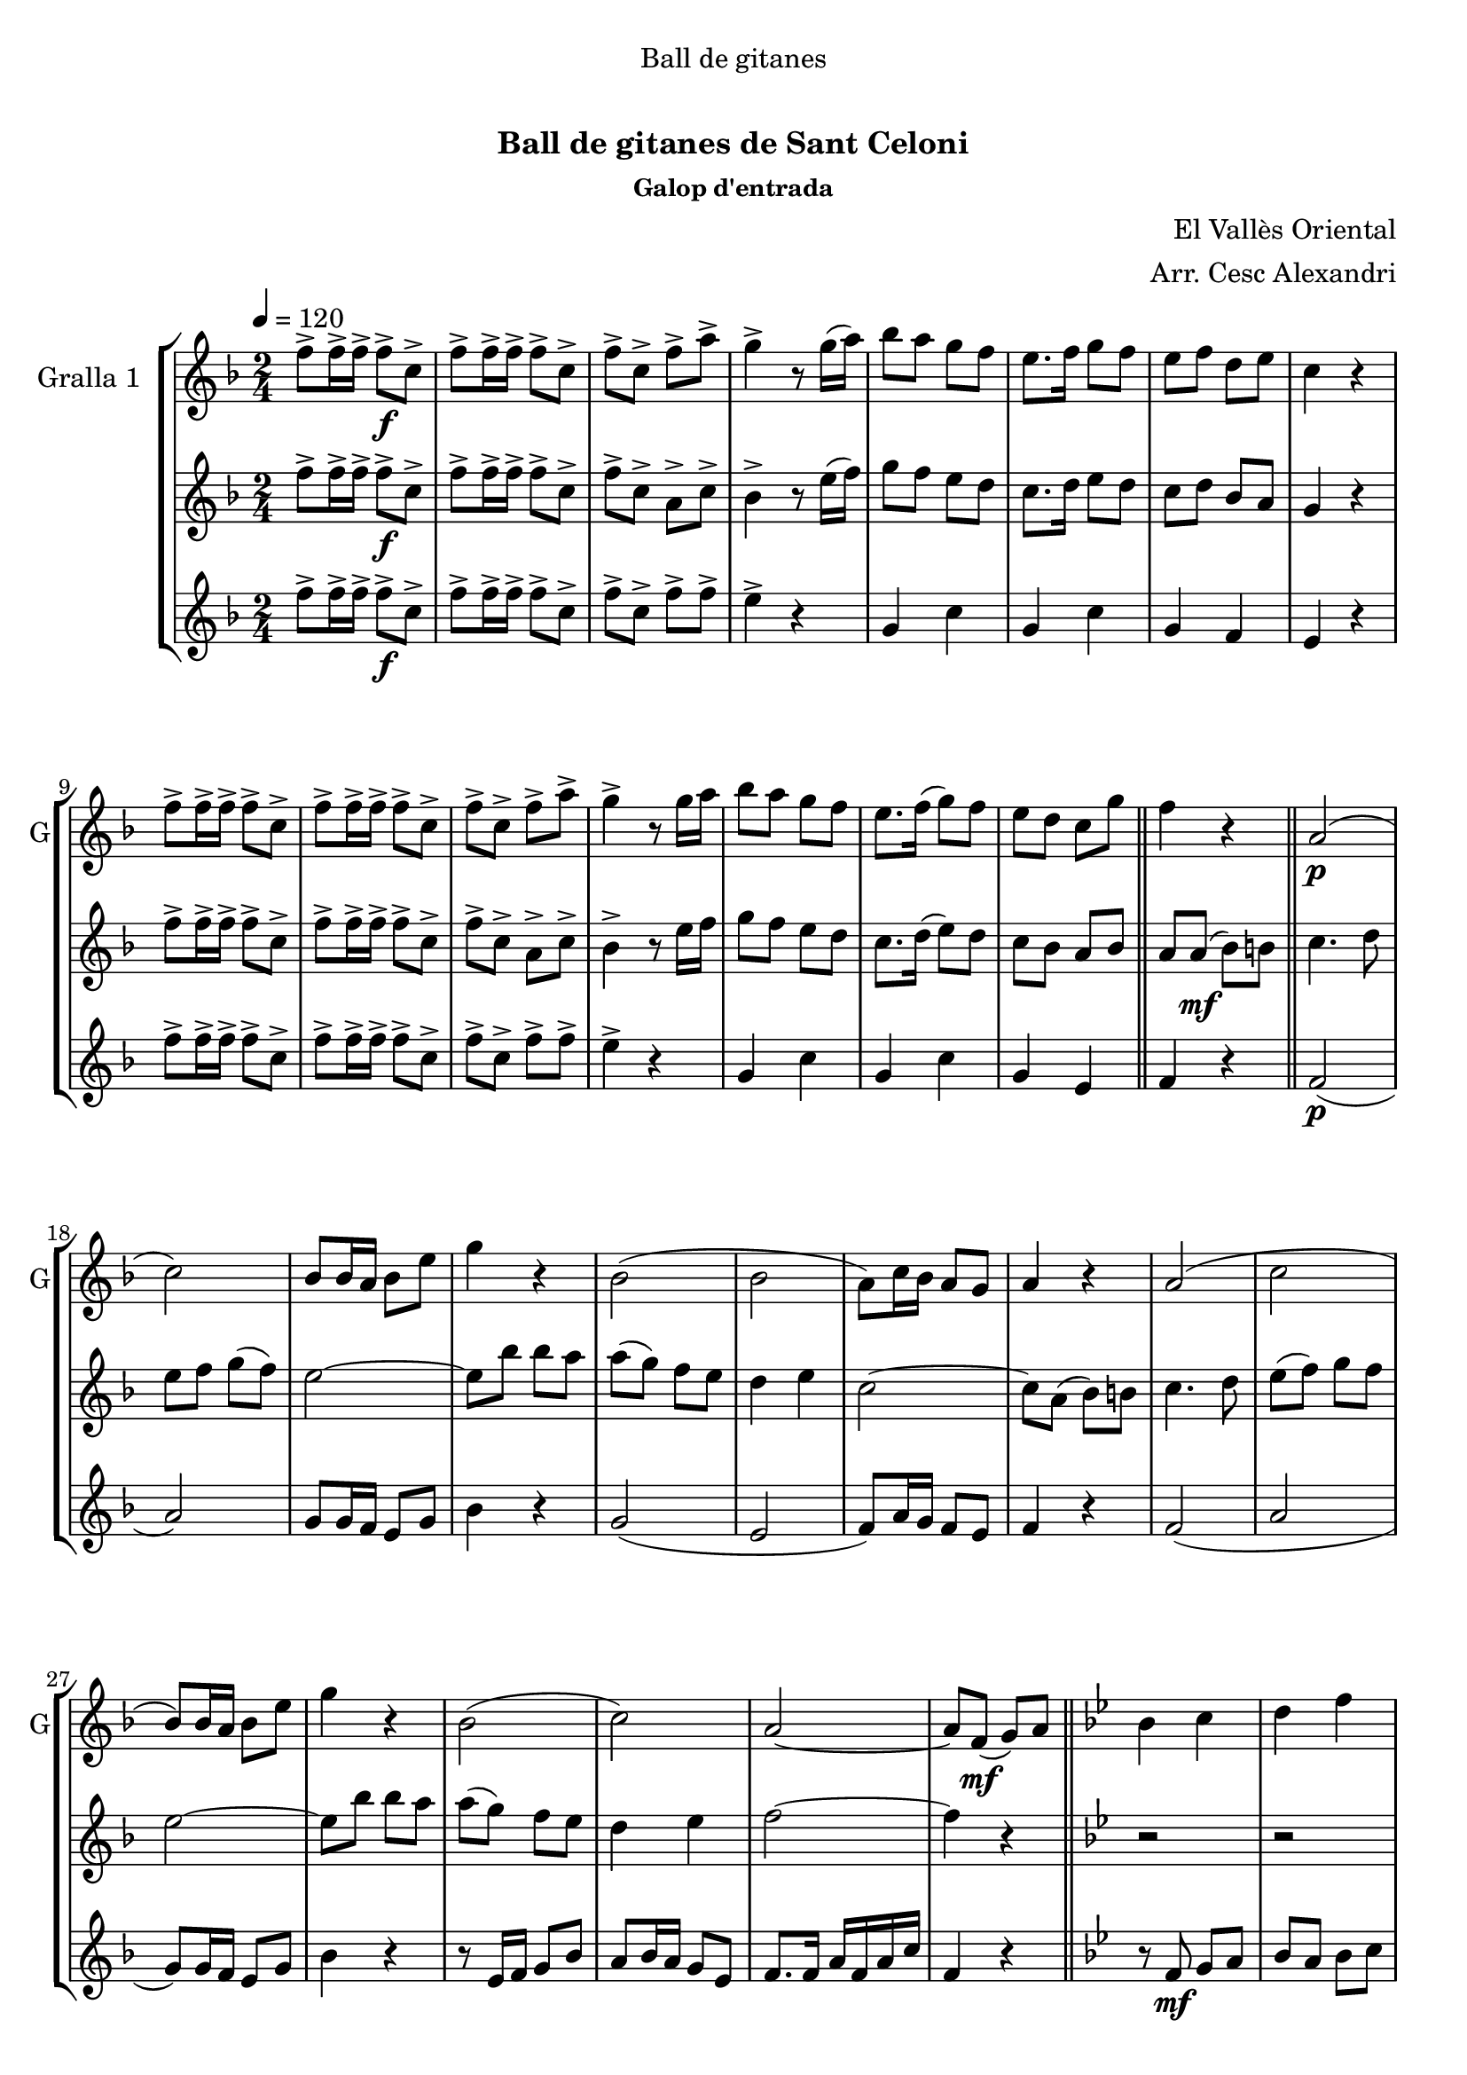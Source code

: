\version "2.16.0"

\header {
  dedication="Ball de gitanes"
  title="  "
  subtitle="Ball de gitanes de Sant Celoni"
  subsubtitle="Galop d'entrada"
  poet=""
  meter=""
  piece=""
  composer="El Vallès Oriental"
  arranger="Arr. Cesc Alexandri"
  opus=""
  instrument=""
  copyright="     "
  tagline="  "
}

liniaroAa =
\relative f''
{
  \tempo 4=120
  \clef treble
  \key f \major
  \time 2/4
  f8-> f16-> f-> f8-> \f c->  |
  f8-> f16-> f-> f8-> c->  |
  f8-> c-> f-> a->  |
  g4-> r8 g16 ( a )  |
  %05
  bes8 a g f  |
  e8. f16 g8 f   |
  e8 f d e  |
  c4 r  |
  f8-> f16-> f-> f8-> c->  |
  %10
  f8-> f16-> f-> f8-> c->  |
  f8-> c-> f-> a->  |
  g4-> r8 g16 a   |
  bes8 a g f  |
  e8. f16 ( g8 ) f  |
  %15
   e8 d c g'  \bar "||"
  f4 r  \bar "||"
  a,2 \p (  |
  c2 )  |
  bes8 bes16 a bes8 e  |
  %20
  g4 r  |
  bes,2 (  |
  bes2  |
  a8 ) c16 bes a8 g  |
  a4 r  |
  %25
  a2 (  |
  c2  |
  bes8 ) bes16 a bes8 e  |
  g4 r  |
  bes,2 (  |
  %30
  c2 )  |
  a2 ~  |
  a8 f \mf ( g ) a  \bar "||"
  \key bes \major   bes4 c  |
  d4 f  |
  %35
  d2 ~  |
  d8 f, ( g ) a  |
  bes4 c  |
  d4 f  |
  ees2 ~  |
  %40
  ees8 \f a, ( bes ) b  |
  c4 d  |
  ees4 f8 g  |
  a2 ~  |
  a8 g f g  |
  %45
  a8 \times 2/3 { g16 ( a g ) } f8 ees  |
  d4 c  |
  f2 ~  |
  f8 f, ( g ) a  |
  bes4 c  |
  %50
  d4 f  |
  d2 ~  |
  d8 f, ( g ) a  |
  bes4 c  |
  d4 f  |
  %55
  ees2 ~  |
  ees8 \f a, ( bes ) b  |
  c4 d  |
  ees4 f8 g  |
  a2 ~  |
  %60
  a8 g f g  |
  a8 \times 2/3 { g16 a g } f8 ( ees )  |
  d4 c  |
  d2 ~  |
  \mark \markup {D.C. e Coda} d8 r r4  \bar "||"
  %65
  \mark \markup {\musicglyph #"scripts.coda"} f4 f8. f16  |
  f8 r r4  \bar "|."
}

liniaroAb =
\relative f''
{
  \tempo 4=120
  \clef treble
  \key f \major
  \time 2/4
  f8-> f16-> f-> f8-> \f c->  |
  f8-> f16-> f-> f8-> c->  |
  f8-> c-> a-> c->  |
  bes4-> r8 e16 ( f )  |
  %05
  g8 f e d  |
  c8. d16 e8 d   |
  c8 d bes a  |
  g4 r  |
  f'8-> f16-> f-> f8-> c->  |
  %10
  f8-> f16-> f-> f8-> c->  |
  f8-> c-> a-> c->  |
  bes4-> r8 e16 f   |
  g8 f e d  |
  c8. d16 ( e8 ) d  |
  %15
  c8 bes a bes  \bar "||"
  a8 a \mf ( bes ) b  \bar "||"
  c4. d8  |
  e8 f g ( f )  |
  e2 ~  |
  %20
  e8 bes' bes a  |
  a8 ( g ) f e  |
  d4 e  |
  c2 ~  |
  c8 a ( bes ) b  |
  %25
  c4. d8  |
  e8 ( f ) g f  |
  e2 ~  |
  e8 bes' bes a  |
  a8 ( g ) f e  |
  %30
  d4 e  |
  f2 ~  |
  f4 r  \bar "||"
  \key bes \major   r2  |
  r2  |
  %35
  r8 bes,16 bes bes8 bes  |
  bes8 a g f  |
  f4 r  |
  r2  |
  r8 bes16 bes bes8 bes  |
  %40
  bes8 a g ges  |
  f4 r  |
  r8 \f bes16 bes bes8 bes  |
  a8. aes16 a8 c  |
  f,4 r  |
  %45
  f2  |
  f2  |
  f8. e16 f8 bes  |
  d4 \mf r  |
  r2  |
  %50
  r2  |
  r8 \mf bes16 bes bes8 bes  |
  bes8 a g f  |
  f4 r  |
  r2  |
  %55
  r8 bes16 bes bes8 bes  |
  bes8 a g ges  |
  f4 r  |
  r8 \f bes16 bes bes8 bes  |
  a8. aes16 a8 c  |
  %60
  f,4 r  |
  f2  |
  f2  |
  f8. bes16 d8 f  |
  bes,8 r r4  \bar "||"
  %65
  a4 a8. a16  |
  a8 r r4  \bar "|."
}

liniaroAc =
\relative f''
{
  \tempo 4=120
  \clef treble
  \key f \major
  \time 2/4
  f8-> f16-> f-> f8-> \f c->  |
  f8-> f16-> f-> f8-> c->  |
  f8-> c-> f-> f->  |
  e4-> r  |
  %05
  g,4 c  |
  g4 c  |
  g4 f  |
  e4 r  |
  f'8-> f16-> f-> f8-> c->  |
  %10
  f8-> f16-> f-> f8-> c->  |
  f8-> c-> f-> f->  |
  e4-> r  |
  g,4 c  |
  g4 c  |
  %15
  g4 e  \bar "||"
  f4 r  \bar "||"
  f2 \p (  |
  a2 )  |
  g8 g16 f e8 g  |
  %20
  bes4 r  |
  g2 (  |
  e2  |
  f8 ) a16 g f8 e  |
  f4 r  |
  %25
  f2 (  |
  a2  |
  g8 ) g16 f e8 g  |
  bes4 r  |
  r8 e,16 f g8 bes  |
  %30
  a8 bes16 a g8 e  |
  f8. f16 a f a c  |
  f,4 r  \bar "||"
  \key bes \major   r8 f \mf g a   |
  bes8 a bes c  |
  %35
  d4 r  |
  r2  |
  r8 f, g a   |
  bes8 a bes d  |
  c4 r  |
  %40
  r2  |
  r8 \f a ( bes ) b  |
  c4 d  |
  ees2 ~  |
  ees8 ees d ees  |
  %45
  f8 ees d c  |
  bes4 a  |
  d2 ~  |
  d4 r  |
  r8 f, g a \mf   |
  %50
  bes8 a bes c  |
  d4 r  |
  r2  |
  r8 f, ( g ) a  |
  bes8 a bes d  |
  %55
  c4 r  |
  r2  |
  r8 \f a ( bes ) b  |
  c4 d  |
  ees2 ~  |
  %60
  ees8 ees d ees  |
  f8 ees d c  |
  bes4 a  |
  bes2 ~  |
  bes8 r r4  \bar "||"
  %65
  f4 f8. f16  |
  f8 r r4  \bar "|."
}

\bookpart {
  \score {
    \new StaffGroup {
      \override Score.RehearsalMark #'self-alignment-X = #LEFT
      <<
        \new Staff \with {instrumentName = #"Gralla 1  " shortInstrumentName = #"G"} \liniaroAa
        \new Staff \with {instrumentName = #"" shortInstrumentName = #" "} \liniaroAb
        \new Staff \with {instrumentName = #"" shortInstrumentName = #" "} \liniaroAc
      >>
    }
    \layout {}
  }\score { \unfoldRepeats
    \new StaffGroup {
      \override Score.RehearsalMark #'self-alignment-X = #LEFT
      <<
        \new Staff \with {instrumentName = #"Gralla 1  " shortInstrumentName = #"G"} \liniaroAa
        \new Staff \with {instrumentName = #"" shortInstrumentName = #" "} \liniaroAb
        \new Staff \with {instrumentName = #"" shortInstrumentName = #" "} \liniaroAc
      >>
    }
    \midi {}
  }
}

\bookpart {
  \header {instrument="Gralla 1  "}
  \score {
    \new StaffGroup {
      \override Score.RehearsalMark #'self-alignment-X = #LEFT
      <<
        \new Staff \liniaroAa
      >>
    }
    \layout {}
  }\score { \unfoldRepeats
    \new StaffGroup {
      \override Score.RehearsalMark #'self-alignment-X = #LEFT
      <<
        \new Staff \liniaroAa
      >>
    }
    \midi {}
  }
}

\bookpart {
  \header {instrument=""}
  \score {
    \new StaffGroup {
      \override Score.RehearsalMark #'self-alignment-X = #LEFT
      <<
        \new Staff \liniaroAb
      >>
    }
    \layout {}
  }\score { \unfoldRepeats
    \new StaffGroup {
      \override Score.RehearsalMark #'self-alignment-X = #LEFT
      <<
        \new Staff \liniaroAb
      >>
    }
    \midi {}
  }
}

\bookpart {
  \header {instrument=""}
  \score {
    \new StaffGroup {
      \override Score.RehearsalMark #'self-alignment-X = #LEFT
      <<
        \new Staff \liniaroAc
      >>
    }
    \layout {}
  }\score { \unfoldRepeats
    \new StaffGroup {
      \override Score.RehearsalMark #'self-alignment-X = #LEFT
      <<
        \new Staff \liniaroAc
      >>
    }
    \midi {}
  }
}

